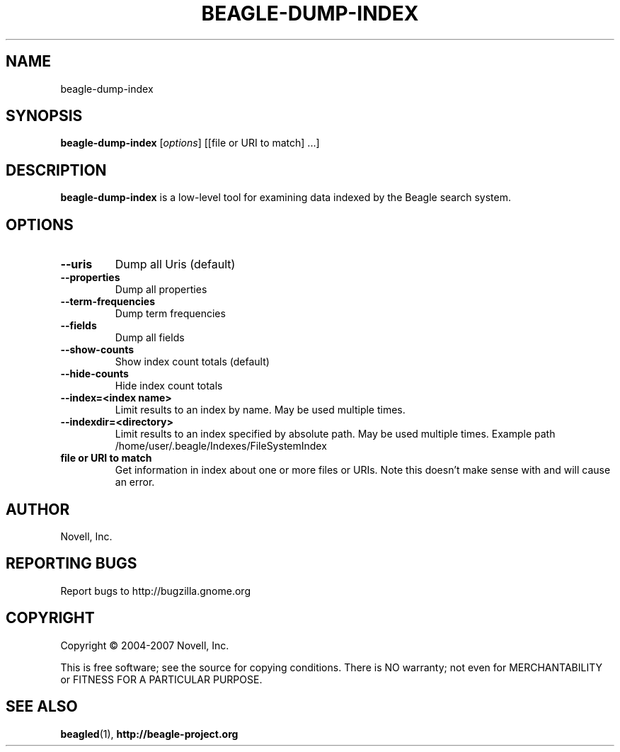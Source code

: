 .\" beagle-dump-index(1) manpage
.\"
.\" Copyright (C) 2004-2007 Novell, Inc.
.\"
.TH BEAGLE-DUMP-INDEX "1" "14 Mar 2007"
.SH NAME
beagle-dump-index
.SH SYNOPSIS
.B beagle-dump-index
[\fIoptions\fR] [[file or URI to match] ...]
.SH DESCRIPTION
.PP
.BR beagle-dump-index
is a low-level tool for examining data indexed by the Beagle search system.
.PP
.SH OPTIONS
.TP
.B --uris
Dump all Uris (default)
.TP
.B --properties
Dump all properties
.TP
.B --term-frequencies
Dump term frequencies
.TP
.B --fields
Dump all fields
.TP
.B --show-counts
Show index count totals (default)
.TP
.B --hide-counts
Hide index count totals
.TP
.B --index=<index name>
Limit results to an index by name.  May be used multiple times.
.TP
.B --indexdir=<directory>
Limit results to an index specified by absolute path.  May be used multiple times.  Example path /home/user/.beagle/Indexes/FileSystemIndex
.TP
.B file or URI to match
Get information in index about one or more files or URIs.  Note this doesn't make sense with 
.B--term-frequencies 
and will cause an error.
.SH AUTHOR
Novell, Inc.
.SH "REPORTING BUGS"
Report bugs to http://bugzilla.gnome.org
.SH COPYRIGHT
Copyright \(co 2004-2007 Novell, Inc.
.sp
This is free software; see the source for copying conditions.  There is NO
warranty; not even for MERCHANTABILITY or FITNESS FOR A PARTICULAR PURPOSE.
.SH "SEE ALSO"
.BR beagled (1),
.BR http://beagle-project.org

